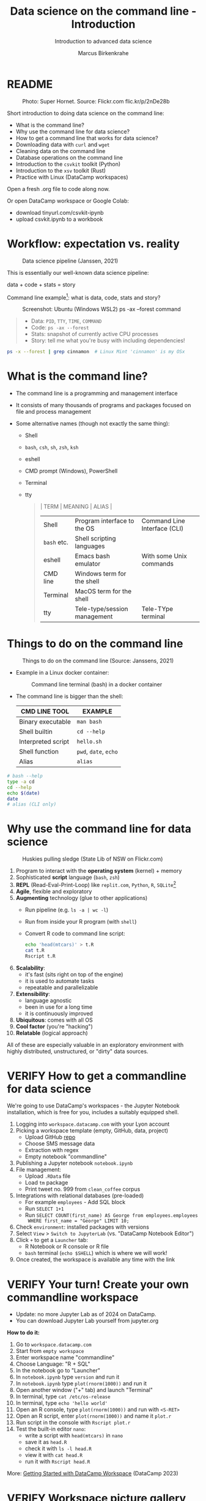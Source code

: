 #+TITLE:Data science on the command line - Introduction
#+AUTHOR:Marcus Birkenkrahe
#+SUBTITLE:Introduction to advanced data science
#+STARTUP:overview hideblocks indent inlineimages
#+OPTIONS: toc:nil num:nil ^:nil
#+PROPERTY: header-args:bash :exports both :results output
#+PROPERTY: header-args:sh :exports both :results output
* README
#+attr_latex: :width 600px
#+caption: Photo: Super Hornet. Source: Flickr.com flic.kr/p/2nDe28b
[[../img/11_hornet.jpg]]

Short introduction to doing data science on the command line:
- What is the command line?
- Why use the command line for data science?
- How to get a command line that works for data science?
- Downloading data with ~curl~ and ~wget~
- Cleaning data on the command line
- Database operations on the command line
- Introduction to the ~csvkit~ toolkit (Python)
- Introduction to the ~xsv~ toolkit (Rust)
- Practice with Linux (DataCamp workspaces)

Open a fresh .org file to code along now.

Or open DataCamp workspace or Google Colab:
- download tinyurl.com/csvkit-ipynb
- upload csvkit.ipynb to a workbook

* Workflow: expectation vs. reality
#+attr_html: :width 500px
#+caption: Data science pipeline (Janssen, 2021)
[[../img/11_pipeline.png]]

This is essentially our well-known data science pipeline:
#+begin_example sh
  data + code + stats = story
#+end_example
Command line example[fn:1]: what is data, code, stats and story?
#+attr_html: :width 800px
#+caption: Screenshot: Ubuntu (Windows WSL2) ps -ax --forest command
[[../img/11_psaxforest.png]]
#+begin_quote
- Data: ~PID~, ~TTY~, ~TIME~, ~COMMAND~
- Code: ~ps -ax --forest~ 
- Stats: snapshot of currently active CPU processes
- Story: tell me what you're busy with including dependencies!
#+end_quote
#+begin_src bash :results output
  ps -x --forest | grep cinnamon  # Linux Mint 'cinnamon' is my OSx
#+end_src

#+RESULTS:
:    1301 ?        Ssl    0:00 cinnamon-session --session cinnamon
:    1685 ?        Sl     0:06  \_ cinnamon-launcher
:    1695 ?        Sl    47:10  |   \_ cinnamon --replace
:    1763 ?        Sl     0:00  \_ cinnamon-killer-daemon
:   22415 ?        S      0:00                  \_ grep cinnamon

* What is the command line?

- The command line is a programming and management interface

- It consists of many thousands of programs and packages focused on
  file and process management

- Some alternative names (though not exactly the same thing):
  + Shell
  + ~bash~, ~csh~, ~sh~, ~zsh~, ~ksh~
  + eshell
  + CMD prompt (Windows), PowerShell
  + Terminal
  + tty
  #+begin_quote
  | TERM      | MEANING                      | ALIAS                        |
  |-----------+------------------------------+------------------------------|
  | Shell     | Program interface to the OS  | Command Line Interface (CLI) |
  | ~bash~ etc. | Shell scripting languages    |                              |
  | eshell    | Emacs bash emulator          | With some Unix commands      |
  | CMD line  | Windows term for the shell   |                              |
  | Terminal  | MacOS term for the shell     |                              |
  | tty       | Tele-type/session management | Tele-TYpe terminal           |
  #+end_quote
#+attr_html: :width 600px:
[[../img/teletype.png]]
  
* Things to do on the command line
#+attr_html: :width 500px
#+caption: Things to do on the command line (Source: Janssens, 2021)
[[../img/11_cmdline.png]]

- Example in a Linux docker container:
  #+attr_html: :width 500px
  #+caption: Command line terminal (bash) in a docker container
  [[../img/11_bash.png]]

- The command line is bigger than the shell:
  | CMD LINE TOOL      | EXAMPLE         |
  |--------------------+-----------------|
  | Binary executable  | ~man bash~        |
  | Shell builtin      | ~cd --help~       |
  | Interpreted script | ~hello.sh~        |
  | Shell function     | ~pwd~, ~date~, ~echo~ |
  | Alias              | ~alias~           |

#+begin_src bash
  # bash --help
  type -a cd
  cd --help
  echo $(date)
  date
  # alias (CLI only)
#+end_src

#+RESULTS:
#+begin_example
GNU bash, version 5.1.16(1)-release-(x86_64-pc-linux-gnu)
Usage:	bash [GNU long option] [option] ...
	bash [GNU long option] [option] script-file ...
GNU long options:
	--debug
	--debugger
	--dump-po-strings
	--dump-strings
	--help
	--init-file
	--login
	--noediting
	--noprofile
	--norc
	--posix
	--pretty-print
	--rcfile
	--restricted
	--verbose
	--version
Shell options:
	-ilrsD or -c command or -O shopt_option		(invocation only)
	-abefhkmnptuvxBCHP or -o option
Type `bash -c "help set"' for more information about shell options.
Type `bash -c help' for more information about shell builtin commands.
Use the `bashbug' command to report bugs.

bash home page: <http://www.gnu.org/software/bash>
General help using GNU software: <http://www.gnu.org/gethelp/>
#+end_example

* Why use the command line for data science
#+attr_html: :width 500px
#+caption: Huskies pulling sledge (State Lib of NSW on Flickr.com)
[[../img/11_huskies.jpg]]

1. Program to interact with the *operating system* (kernel) + memory
2. Sophisticated *script* language (~bash~, ~zsh~)
3. *REPL* (Read-Eval-Print-Loop) like ~replit.com~, ~Python~, ~R~, ~SQLite~[fn:2]
4. *Agile*, flexible and exploratory
5. *Augmenting* technology (glue to other applications)
   - Run pipeline (e.g. ~ls -a | wc -l~)
   - Run from inside your R program (with ~shell~)
   - Convert R code to command line script:
     #+begin_src sh :results output
       echo 'head(mtcars)' > t.R
       cat t.R
       Rscript t.R
     #+end_src
6. *Scalability*:
   - it's fast (sits right on top of the engine)
   - it is used to automate tasks
   - repeatable and parallelizable
7. *Extensibility*:
   - language agnostic
   - been in use for a long time
   - it is continuously improved
8. *Ubiquitous*: comes with all OS
9. *Cool factor* (you're "hacking")
10. *Relatable* (logical approach)

All of these are especially valuable in an exploratory environment
with highly distributed, unstructured, or "dirty" data sources.

* VERIFY How to get a commandline for data science
#+attr_html: :width 500px
[[../img/11_workspace.png]]

We're going to use DataCamp's workspaces - the Jupyter Notebook
installation, which is free for you, includes a suitably equipped
shell.

1. Logging into ~workspace.datacamp.com~ with your Lyon account
2. Picking a workspace template (empty, GitHub, data, project)
   - Upload GitHub [[https://github.com/birkenkrahe/py][repo]]
   - Choose SMS message data
   - Extraction with regex
   - Empty notebook "commandline"
3. Publishing a Jupyter notebook ~notebook.ipynb~
4. File management:
   - Upload ~.RData~ file
   - Load ~tm~ package
   - Print tweet no. 999 from ~clean_coffee~ corpus
5. Integrations with relational databases (pre-loaded)
   - For example ~employees~ - Add SQL block
   - Run ~SELECT 1+1~
   - Run ~SELECT COUNT(first_name) AS George from employees.employees
     WHERE first_name = "George" LIMIT 10;~
6. Check ~environment~: installed packages with versions
7. Select ~View~ > ~Switch to JupyterLab~ (vs. "DataCamp Notebook Editor")
8. Click ~+~ to get a ~Launcher~ tab:
   - R Notebook or R console or R file
   - ~bash~ terminal (~echo $SHELL~) which is where we will work!
9. Once created, the workspace is available any time with the link

* VERIFY Your turn! Create your own commandline workspace

- Update: no more Jupyter Lab as of 2024 on DataCamp.
- You can download Jupyter Lab yourself from jupyter.org

*How to do it:*
1) Go to ~workspace.datacamp.com~
2) Start from ~empty workspace~
3) Enter workspace name "commandline"
4) Choose Language: "R + SQL"
5) In the notebook go to "Launcher"
6) In ~notebook.ipynb~ type ~version~ and run it
7) In ~notebook.ipynb~ type ~plot(rnorm(1000))~ and run it
8) Open another window ("+" tab) and launch "Terminal"
9) In terminal, type ~cat /etc/os-release~
10) In terminal, type ~echo 'hello world'~
11) Open an R console, type ~plot(rnorm(1000))~ and run with ~<S-RET>~
12) Open an R script, enter ~plot(rnorm(1000))~ and name it ~plot.r~
13) Run script in the console with ~Rscript plot.r~
14) Test the built-in editor ~nano~:
    - write a script with ~head(mtcars)~ in ~nano~
    - save it as ~head.R~
    - check it with ~ls -l head.R~
    - view it with ~cat head.R~
    - run it with ~Rscript head.R~

More: [[https://support.datacamp.com/hc/en-us/articles/4680790331287-Getting-Started-with-DataCamp-Workspace][Getting Started with DataCamp Workspace]] (DataCamp 2023)

* VERIFY Workspace picture gallery

- Create new empty workspace
  #+attr_latex: :width 600px
  #+caption: workspace creation
  [[../img/workspace1.png]]
- Run R command in Jupyter notebook cell
  #+attr_latex: :width 600px
  #+caption: Running an R command in a Jupyter Notebook cell
  [[../img/workspace2.png]]
- Run shell built-in function in the shell (REPL)
  #+attr_latex: :width 600px
  #+caption: Running a shell built-in function in the shell (REPL)
  [[../img/workspace3.png]]
- Running R code in the R console
  #+attr_latex: :width 600px
  #+caption: Running R code in the R console
  [[../img/workspace4.png]]
- Running R code as a batch job
  #+attr_latex: :width 600px
  #+caption: Output from running R code as a batch job
  [[../img/workspace5.png]]

* Alternative command line installations

- Install a Docker container as described [[https://github.com/birkenkrahe/org/blob/master/FAQ.org#how-to-set-up-a-docker-container-for-command-line-work][in this FAQ]] - there is also
  a short explanation what a "docker container" is [[https://github.com/birkenkrahe/org/blob/master/FAQ.org#what-is-a-docker-container][in the FAQ]].
- Install the Ubuntu app using Windows Subsystem Linux (WSL) as
  [[https://github.com/birkenkrahe/org/blob/master/FAQ.org#how-can-i-install-linux-under-windows-10][described in this FAQ]].
- Get Linux as a dual boot or with (free) VirtualBox (any
  distro). [[https://www.howtogeek.com/796988/how-to-install-linux-in-virtualbox/][Instructions are here]]. Only for high-end laptops.
- Get a Linux computer ([[https://vilros.com/products/raspberry-pi-400-kit][like this one for $100]]) or brazenly and boldly
  just dump Windows for Linux and install it over Windows.
- Online/cloud installations like Google cloud shell, or replit.com,
  or the bundle of UNIX commands contained in ~cygwin~ do unfortunately
  not allow you to install the ~csvkit~ library, and exclude some other
  commands (like ~wget~).
- The Docker container already comes with ~cvskit~. Once you've got
  another Linux variant, install ~cvskit~ from the command line, e.g. in
  Debian-based systems (Raspberry Pi OS, Ubuntu) with the command ~sudo
  apt install csvkit~.

* Unix-type commands

- The following sections on ~curl~ and ~wget~ is based on the first
  chapter of the DataCamp course "Data processing in shell".

- To run these without access to a Linux box, open
  datacamp.com/datalab, and then open a terminal in the =Run= tab.

- Both commands obey the same Unix-type format:
  #+begin_example sh
    [command] [options/flags] [targets]
  #+end_example

- The specialty of Unix utilities are stable, small, fast routines
  each of which does one particular job really well and allow managing
  files, shell and text: e.g. ~ls~, ~ps~, ~cd~ - all of them written in C.

- The utilities attain full power only when used as part of a command
  pipeline, e.g. in the following codeblock:
  1) list files in ~$PWD~ in long format, time-ordered with ~ls~
  2) in the list, search for a pattern, e.g. 'png' with ~grep~
  3) save the result of the search to a file ~files.txt~ with ~tee~
  4) count the characters of the search result with ~wc~
  #+begin_src sh
    echo $PWD
    ls -lt $PWD | grep png | tee files.txt | wc -l
    cat 'files.txt'
  #+end_src

- The bulk of these utilities are part of the [[https://www.gnu.org/gnu/gnu.html][GNU Operating System]],
  which is FOSS. The GNU system also includes very large, complex
  programs like ~gcc~ and ~gdb~, the GNU compiler and debugger, or GNU
  Emacs, the self-extensible editor.

- Making these programs graphical does not add anything but only takes
  away transparency, speed of use, and performance - they embody the
  power of the command line.

- Jobs that cannot live without commandline tools include anything
  with data (at the engineering end), databases, networks or operating
  systems (including servers), especially (technical) cybersecurity.

* Download data with ~curl~

- Open your workspace on ~workspace.datacamp.com~ to try this yourself
  or run the commands in Emacs/Linux using my practice file[fn:3]

- The ~curl~ command line tool is short for "Client for URLs" and
  transports data to and from web servers.

- Check in the workspace if ~curl~ is installed (~/usr/bin/curl~):
  #+begin_example sh
    which curl
  #+end_example
  On Windows:
  #+begin_example sh
    c:/Windows/system32/curl.exe
  #+end_example

* Getting to know a utility

- Your first step is to look at its option palette with ~--help~:
  #+begin_example sh
    curl --help
  #+end_example    

  #+begin_example sh
  $ Usage: curl [options...] <url>
   -d, --data <data>          HTTP POST data
   -f, --fail                 Fail fast with no output on HTTP errors
   -h, --help <category>      Get help for commands
   -i, --include              Include protocol response headers in the output
   -o, --output <file>        Write to file instead of stdout
   -O, --remote-name          Write output to a file named as the remote file
   -s, --silent               Silent mode
   -T, --upload-file <file>   Transfer local FILE to destination
   -u, --user <user:password> Server user and password
   -A, --user-agent <name>    Send User-Agent <name> to server
   -v, --verbose              Make the operation more talkative
   -V, --version              Show version number and quit

  This is not the full help, this menu is stripped into categories.
  Use "--help category" to get an overview of all categories.
  For all options use the manual or "--help all".
  #+end_example

- The help reveals that there are two sets of options/flags: a short
  version and a long, verbose version, e.g. ~-V~ and ~--version~:
  #+begin_example sh
    curl --version
  #+end_example
  #+begin_example org
  : curl 7.88.1 (x86_64-w64-mingw32) libcurl/7.88.1 OpenSSL/1.1.1t (Schannel) zlib/1.2.13 brotli/1.0.9 zstd/1.5.4 libidn2/2.3.4 libpsl/0.21.2 (+libidn2/2.3.3) libssh2/1.10.0 nghttp2/1.52.0
  : Release-Date: 2023-02-20
  : Protocols: dict file ftp ftps gopher gophers http https imap imaps ldap ldaps mqtt pop3 pop3s rtsp scp sftp smb smbs smtp smtps telnet tftp
  : Features: alt-svc AsynchDNS brotli HSTS HTTP2 HTTPS-proxy IDN IPv6 Kerberos Largefile libz MultiSSL NTLM PSL SPNEGO SSL SSPI threadsafe TLS-SRP UnixSockets zstd
  #+end_example

- This gives a lot of different information:
  1) version number and release date
  2) compiler and libraries used to create the binary (which is what
     you usually use under Windows, instead of building it from source
     under Linux)
  3) supported server protocols (everything under the sun)
  4) additional features to deal with network/data specifics

- Information on any shell utility is on its [[https://man7.org/linux/man-pages/man1/curl.1.html][manual page]] - on Linux,
  you can find these inside Emacs, too (~M-x man~).
  #+attr_latex: :width 600px
  #+caption: curl(7) man page
  [[../img/11_man_curl.png]]

* Examples for ~curl~

- Copy data from URL without changing name, then list file:
  #+begin_src sh
    pwd
    curl -O 'https://bit.ly/nile_txt'
    ls -l 'nile_txt'
  #+end_src
  #+begin_example org
  : /c/Users/birkenkrahe/Documents/GitHub/ds2/org
  : -rw-r--r-- 1 Birkenkrahe 1049089 155 Apr  5 10:14 nile_txt
  #+end_example
- Copy data from URL, change name, then list files:
  #+begin_example sh
    pwd
    curl -o 'nile.txt' 'https://bit.ly/nile_txt'
    ls -l nile*
  #+end_example
  #+begin_example org
  : /c/Users/birkenkrahe/Documents/GitHub/ds2/org
  : -rw-r--r-- 1 Birkenkrahe 1049089 155 Apr  5 10:16 nile.txt
  : -rw-r--r-- 1 Birkenkrahe 1049089 155 Apr  5 10:14 nile_txt
  #+end_example
- If you're tired (as I am) of typing ~ls -lt~, set an ~alias~:
  #+begin_example sh
    alias l='ls -lt'
  #+end_example
- Above, the 'wildcard' or 'glob' character ~*~ is actually a regular
  expression or a - more about these in the next lecture!

- The 'globbing parser' is a shell component that interprets and
  expands globs or wildcards. Here is an example with ~curl~:
  #+begin_example sh
    github=https://raw.githubusercontent.com/birkenkrahe/ds2/main
    curl --remote-name "$github/data/Nile[001-003].txt"
    ls -l Nile*
  #+end_example
  #+begin_example org
  : -rw-r--r-- 1 Birkenkrahe 1049089 430 Apr  5 10:57 Nile001.txt
  : -rw-r--r-- 1 Birkenkrahe 1049089 430 Apr  5 10:57 Nile002.txt
  : -rw-r--r-- 1 Birkenkrahe 1049089 430 Apr  5 10:57 Nile003.txt
  #+end_example
- Explore other ~curl~ flags on your own time!

- ~curl~ [[https://curl.se/docs/manual.html][tutorial with various protocols]].

* Download data with ~wget~ - the background

- The utility ~wget~ is a "non-interactive" ("batch") network downloader
  that downloads very efficiently in the background from the Web.

- It is better than ~curl~ at downloading multiple files recursively
  (i.e. entering and copying nested file hierarchies), especially when
  connections are wonky - ~wget~ will just keep trying!

- Like other batch programs, ~wget~ also creates a log file ~wget-log~

- The notion of "background" relates to Unix' process management:
  e.g. I can put Emacs in the background (~C-z~) then check that the
  process is running (~ps -ax~) and bring it back into the foreground
  with ~fg~ - the image show this on a Linux shell:
  #+attr_latex: :width 300px
  #+caption: Emacs in the background
  [[../img/11_background.png]]

- This is the same thing that happens when we run an R script ~file.R~
  in "batch" mode with ~R CMD BATCH file.R~: the file is executed in the
  background and an ~.Rout~ log file is produced alongside the output:
  1) download ~$github/src/t.R~ with ~curl~ and name it ~mtcars.R~
  2) check that the file is there with ~ls~
  3) look at ~mtcars.R~ with ~cat~
  4) run ~mtcars.R~ as a batch script
  5) look at ~mtcars.Rout~
  #+begin_example sh
    github=https://raw.githubusercontent.com/birkenkrahe/ds2/main
    curl -o mtcars.R "$github/src/t.R"
    ls -l mtcars.R
    cat mtcars.R
    R CMD BATCH mtcars.R
    cat mtcars.Rout
  #+end_example

* Download examples with ~wget~

- Important flags:
  1) ~-b~ to go to background immediately after startup
  2) ~-q~ turn off output
  3) ~-c~ resume broken (partial) download
  4) ~-i~ pass a file with URLs to ~wget~ for download
  5) ~--limit-rate={rate}k~ set download constraint for large files
  6) ~--wait={seconds}~ pause between file downloads

- Use ~curl~ and ~wget~ in connection with a few other shell commands:
  1) define a variable ~spotify~ set to this URL (copy from chat):
     https://assets.datacamp.com/production/repositories/4180/datasets/eb1d6a36fa3039e4e00064797e1a1600d267b135/201812SpotifyData.zip
  2) check the variable with ~echo $spotify~
  3) download the ZIP file with ~curl -v -o spotify.zip $spotify~
  4) check download with ~l~ (aliased from ~ls -lt~ with ~alias~)
  5) extract data and remove ZIP file: ~unzip spotify.zip && rm spotify.zip~
  6) rename the CSV file with ~mv~ to ~spotify.csv~
  7) redirect the URL to a file: ~echo $spotify > url_list.txt~
  8) check content of file with ~cat url_list.txt~
  9) download the ZIP again: ~wget --limit-rate=2500k -i url_list.txt~
  10) show what you did with ~history~ and redo ~l~ with ~![id]~

- Whole exercise input with ~history~:   
  #+attr_latex: :width 600px
  [[../img/11_exercise.png]]

* ~curl~ vs ~wget~

| ~curl~                      | ~wget~                          |
|---------------------------+-------------------------------|
| good for single files     | handles bandwith problems     |
| many transfer protocols   | multiple file downloads       |
| easy to install across OS | handles multiple file formats |

* Summary
#+attr_latex: :width 600px
[[../img/certificate.png]]

- The command line (aka 'shell') is a programming and file management
  interface to the operating system.
- The shell offers a REPL, it is flexible, fast, exploratory,
  scalable, ubiquitous, and augmenting (plugs into other programs)
- To try shell programming and use get a Linux distribution e.g. as a
  docker image, or as a Linux subsystem (with Windows), or online as a
  cloud installation (like DataCamp workspace)
- For an easy & fun lesson on many useful shell commands, see
  ~Introduction to Shell~ at DataCamp. This takes no more than 2-4
  hours.

* Code glossary

| COMMAND   | MEANING                                       |
|-----------+-----------------------------------------------|
| ~ls~        | list files                                    |
| ~cd~        | change directory                              |
| ~ps~        | show processes                                |
| ~mv~        | move file                                     |
| ~echo~      | print argument to screen                      |
| ~echo $PWD~ | print present working directory               |
| ~/usr/bin~  | Linux directory for user's binary executables |
| ~curl~      | client URL download program                   |
| ~wget~      | program to get files from the web             |
| ~cat~       | view file                                     |
| ~>~         | redirect into file, e.g. ~echo "1"> file~       |
| ~>>~        | append to file                                |
| ~history~   | command history (call commands with ~!~)        |
| ~&&~        | (between commands) run together               |
| ~\vert~     | pipeline operator (LHS output = RHS input)    |
| ~alias~     | create command alias                          |
| ~&&~        | line up commands                              |
| ~chmod~     | change file permissions                       |
| ~;~         | (between commands) run after one another      |

* References

- Ballesteros (2006). Introduction to Operating Systems Abstractions:
  Using Plan 9 from Bell Labs (PDF). URL: [[http://doc.cat-v.org/plan_9/9.intro.pdf][doc.cat-v.org]].

- Gallant (2021). xsv. URL: [[https://github.com/BurntSushi/xsv][github.com]].

- Janssens (2021). Data science at the command line (2e). O'Reilly.

* Footnotes

[fn:1]Here, ~plan9~ is the weirdest kid on the block: Plan 9 is file
server also known as the 9P protocol file server. It allows Windows to
access the files contained within WSL2. The name comes from a
distributed OS called Plan 9 (see Ballesteros, 2006).

[fn:2]replit.com is a platform with multiple languages set up as
REPLs. Python (~M-x run-python~), R (~M-x R~) and SQLite (~M-x sql-sqlite~)
can be run interactively.

[fn:3]If these commands work on the shell in Emacs or in ~sh~ code
blocks depends on the availability of the utilities on your PC and on
your ~PATH~ environment variable settings. Alternatively you can install
Ubuntu Linux as a Windows Linux Subsystem from the Microsoft store.
